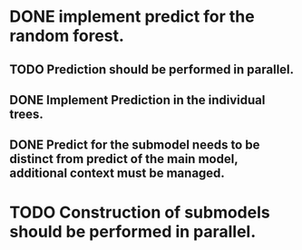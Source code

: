 # Tasks
* DONE implement predict for the random forest.
  CLOSED: [2019-05-22 śro 14:39]
** TODO Prediction should be performed in parallel.
** DONE Implement Prediction in the individual trees.
   CLOSED: [2019-05-22 śro 12:03]
** DONE Predict for the submodel needs to be distinct from predict of the main model, additional context must be managed.
   CLOSED: [2019-05-22 śro 10:02]
* TODO Construction of submodels should be performed in parallel.

